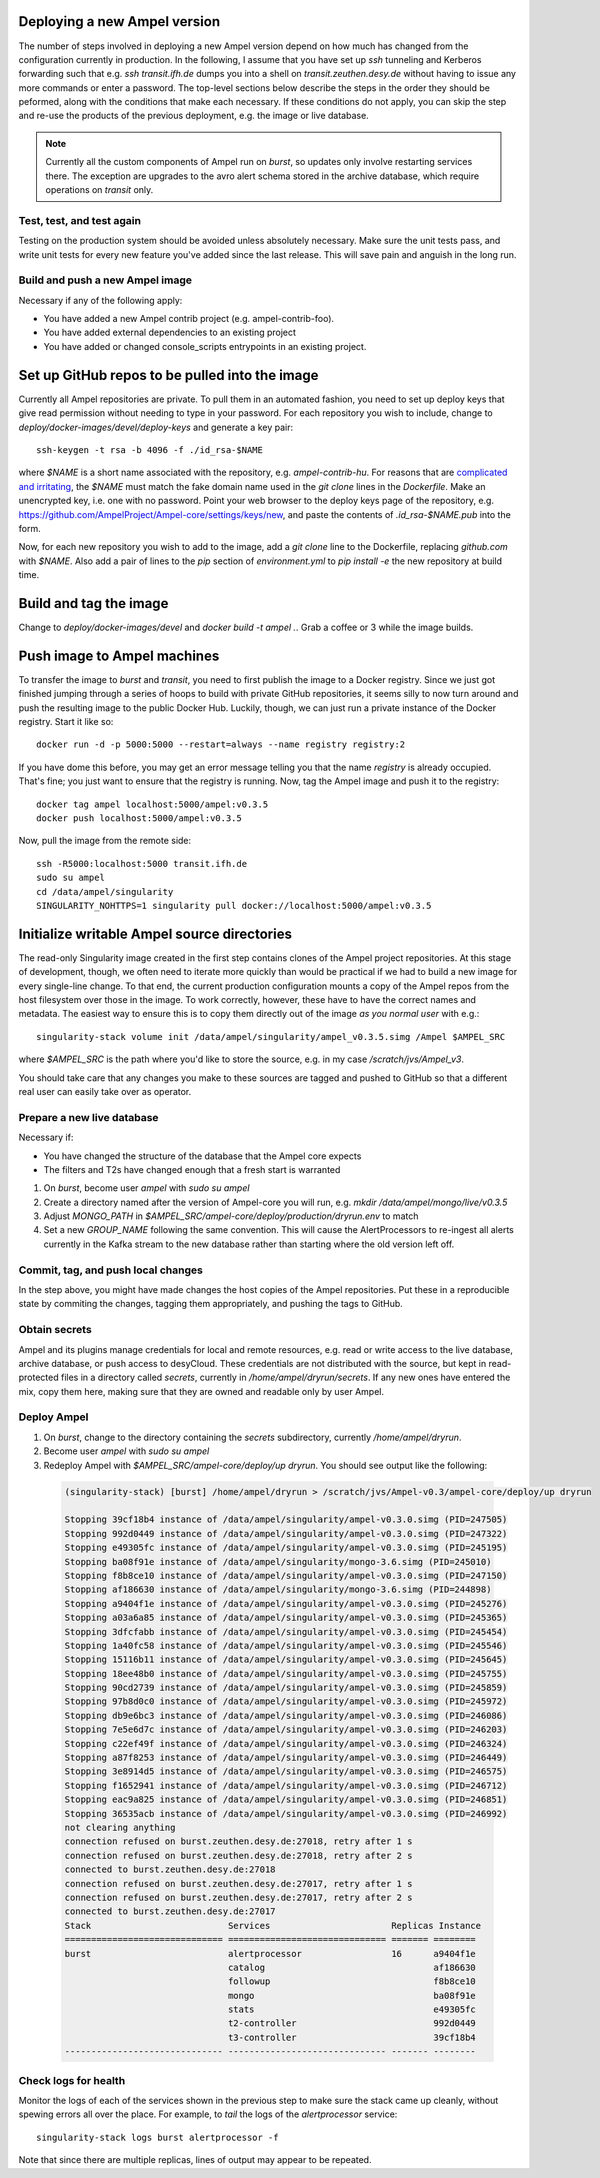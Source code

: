 
Deploying a new Ampel version
*****************************

The number of steps involved in deploying a new Ampel version depend on how much has changed from the configuration currently in production. In the following, I assume that you have set up `ssh` tunneling and Kerberos forwarding such that e.g. `ssh transit.ifh.de` dumps you into a shell on `transit.zeuthen.desy.de` without having to issue any more commands or enter a password. The top-level sections below describe the steps in the order they should be peformed, along with the conditions that make each necessary. If these conditions do not apply, you can skip the step and re-use the products of the previous deployment, e.g. the image or live database.

.. note:: Currently all the custom components of Ampel run on `burst`, so updates only involve restarting services there. The exception are upgrades to the avro alert schema stored in the archive database, which require operations on `transit` only.

Test, test, and test again
==========================

Testing on the production system should be avoided unless absolutely necessary. Make sure the unit tests pass, and write unit tests for every new feature you've added since the last release. This will save pain and anguish in the long run.

Build and push a new Ampel image
================================

Necessary if any of the following apply:

- You have added a new Ampel contrib project (e.g. ampel-contrib-foo).
- You have added external dependencies to an existing project
- You have added or changed console_scripts entrypoints in an existing project.

Set up GitHub repos to be pulled into the image
***********************************************

Currently all Ampel repositories are private. To pull them in an automated
fashion, you need to set up deploy keys that give read permission without
needing to type in your password. For each repository you wish to include,
change to `deploy/docker-images/devel/deploy-keys` and generate a key pair::
  
  ssh-keygen -t rsa -b 4096 -f ./id_rsa-$NAME

where `$NAME` is a short name associated with the repository, e.g. `ampel-contrib-hu`. For reasons that are `complicated and irritating <https://eclipsesource.com/blogs/2012/07/30/accessing-multiple-private-github-repositories-without-a-dedicated-build-user/>`_, the `$NAME` must match the fake domain name used in the `git clone` lines in the `Dockerfile`. Make an unencrypted key, i.e. one with no password. Point your web browser to the deploy keys page of the repository, e.g. https://github.com/AmpelProject/Ampel-core/settings/keys/new, and paste the contents of `.id_rsa-$NAME.pub` into the form.

Now, for each new repository you wish to add to the image, add a `git clone` line to the Dockerfile, replacing `github.com` with `$NAME`. Also add a pair of lines to the `pip` section of `environment.yml` to `pip install -e` the new repository at build time.

Build and tag the image
***********************

Change to `deploy/docker-images/devel` and `docker build -t ampel .`. Grab a coffee or 3 while the image builds.

Push image to Ampel machines
****************************

To transfer the image to `burst` and `transit`, you need to first publish the image to a Docker registry. Since we just got finished jumping through a series of hoops to build with private GitHub repositories, it seems silly to now turn around and push the resulting image to the public Docker Hub. Luckily, though, we can just run a private instance of the Docker registry. Start it like so::
  
  docker run -d -p 5000:5000 --restart=always --name registry registry:2

If you have dome this before, you may get an error message telling you that the name `registry` is already occupied. That's fine; you just want to ensure that the registry is running. Now, tag the Ampel image and push it to the registry::
  
  docker tag ampel localhost:5000/ampel:v0.3.5
  docker push localhost:5000/ampel:v0.3.5

Now, pull the image from the remote side::
  
  ssh -R5000:localhost:5000 transit.ifh.de
  sudo su ampel
  cd /data/ampel/singularity
  SINGULARITY_NOHTTPS=1 singularity pull docker://localhost:5000/ampel:v0.3.5

Initialize writable Ampel source directories
********************************************

The read-only Singularity image created in the first step contains clones of the Ampel project repositories. At this stage of development, though, we often need to iterate more quickly than would be practical if we had to build a new image for every single-line change. To that end, the current production configuration mounts a copy of the Ampel repos from the host filesystem over those in the image. To work correctly, however, these have to have the correct names and metadata. The easiest way to ensure this is to copy them directly out of the image *as you normal user* with e.g.::
  
  singularity-stack volume init /data/ampel/singularity/ampel_v0.3.5.simg /Ampel $AMPEL_SRC

where `$AMPEL_SRC`  is the path where you'd like to store the source, e.g. in my case `/scratch/jvs/Ampel_v3`.

You should take care that any changes you make to these sources are tagged and
pushed to GitHub so that a different real user can easily take over as operator.

Prepare a new live database
===========================

Necessary if:

- You have changed the structure of the database that the Ampel core expects
- The filters and T2s have changed enough that a fresh start is warranted

1. On `burst`, become user `ampel` with `sudo su ampel`
2. Create a directory named after the version of Ampel-core you will run, e.g. `mkdir /data/ampel/mongo/live/v0.3.5`
3. Adjust `MONGO_PATH` in `$AMPEL_SRC/ampel-core/deploy/production/dryrun.env` to match
4. Set a new `GROUP_NAME` following the same convention. This will cause the AlertProcessors to re-ingest all alerts currently in the Kafka stream to the new database rather than starting where the old version left off.

Commit, tag, and push local changes
===================================

In the step above, you might have made changes the host copies of the Ampel repositories. Put these in a reproducible state by commiting the changes, tagging them appropriately, and pushing the tags to GitHub.

Obtain secrets
==============

Ampel and its plugins manage credentials for local and remote resources, e.g. read or write access to the live database, archive database, or push access to desyCloud. These credentials are not distributed with the source, but kept in read-protected files in a directory called `secrets`, currently in `/home/ampel/dryrun/secrets`. If any new ones have entered the mix, copy them here, making sure that they are owned and readable only by user Ampel.

Deploy Ampel
============

1. On `burst`, change to the directory containing the `secrets` subdirectory, currently `/home/ampel/dryrun`.
2. Become user `ampel` with `sudo su ampel`
3. Redeploy Ampel with `$AMPEL_SRC/ampel-core/deploy/up dryrun`. You should see output like the following:
  
  .. code-block:: none
     
     (singularity-stack) [burst] /home/ampel/dryrun > /scratch/jvs/Ampel-v0.3/ampel-core/deploy/up dryrun
     
     Stopping 39cf18b4 instance of /data/ampel/singularity/ampel-v0.3.0.simg (PID=247505)
     Stopping 992d0449 instance of /data/ampel/singularity/ampel-v0.3.0.simg (PID=247322)
     Stopping e49305fc instance of /data/ampel/singularity/ampel-v0.3.0.simg (PID=245195)
     Stopping ba08f91e instance of /data/ampel/singularity/mongo-3.6.simg (PID=245010)
     Stopping f8b8ce10 instance of /data/ampel/singularity/ampel-v0.3.0.simg (PID=247150)
     Stopping af186630 instance of /data/ampel/singularity/mongo-3.6.simg (PID=244898)
     Stopping a9404f1e instance of /data/ampel/singularity/ampel-v0.3.0.simg (PID=245276)
     Stopping a03a6a85 instance of /data/ampel/singularity/ampel-v0.3.0.simg (PID=245365)
     Stopping 3dfcfabb instance of /data/ampel/singularity/ampel-v0.3.0.simg (PID=245454)
     Stopping 1a40fc58 instance of /data/ampel/singularity/ampel-v0.3.0.simg (PID=245546)
     Stopping 15116b11 instance of /data/ampel/singularity/ampel-v0.3.0.simg (PID=245645)
     Stopping 18ee48b0 instance of /data/ampel/singularity/ampel-v0.3.0.simg (PID=245755)
     Stopping 90cd2739 instance of /data/ampel/singularity/ampel-v0.3.0.simg (PID=245859)
     Stopping 97b8d0c0 instance of /data/ampel/singularity/ampel-v0.3.0.simg (PID=245972)
     Stopping db9e6bc3 instance of /data/ampel/singularity/ampel-v0.3.0.simg (PID=246086)
     Stopping 7e5e6d7c instance of /data/ampel/singularity/ampel-v0.3.0.simg (PID=246203)
     Stopping c22ef49f instance of /data/ampel/singularity/ampel-v0.3.0.simg (PID=246324)
     Stopping a87f8253 instance of /data/ampel/singularity/ampel-v0.3.0.simg (PID=246449)
     Stopping 3e8914d5 instance of /data/ampel/singularity/ampel-v0.3.0.simg (PID=246575)
     Stopping f1652941 instance of /data/ampel/singularity/ampel-v0.3.0.simg (PID=246712)
     Stopping eac9a825 instance of /data/ampel/singularity/ampel-v0.3.0.simg (PID=246851)
     Stopping 36535acb instance of /data/ampel/singularity/ampel-v0.3.0.simg (PID=246992)
     not clearing anything
     connection refused on burst.zeuthen.desy.de:27018, retry after 1 s
     connection refused on burst.zeuthen.desy.de:27018, retry after 2 s
     connected to burst.zeuthen.desy.de:27018
     connection refused on burst.zeuthen.desy.de:27017, retry after 1 s
     connection refused on burst.zeuthen.desy.de:27017, retry after 2 s
     connected to burst.zeuthen.desy.de:27017
     Stack                          Services                       Replicas Instance
     ============================== ============================== ======= ========
     burst                          alertprocessor                 16      a9404f1e
                                    catalog                                af186630
                                    followup                               f8b8ce10
                                    mongo                                  ba08f91e
                                    stats                                  e49305fc
                                    t2-controller                          992d0449
                                    t3-controller                          39cf18b4
     ------------------------------ ------------------------------ ------- --------

Check logs for health
=====================

Monitor the logs of each of the services shown in the previous step to make sure the stack came up cleanly, without spewing errors all over the place. For example, to `tail` the logs of the `alertprocessor` service::
  
  singularity-stack logs burst alertprocessor -f

Note that since there are multiple replicas, lines of output may appear to be repeated.

